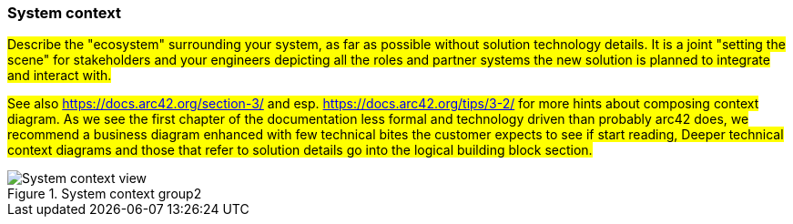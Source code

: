 === System context
#Describe the "ecosystem" surrounding your system, as far as possible without solution technology details.
It is a joint "setting the scene" for stakeholders and your engineers depicting all the roles and partner systems
the new solution is planned to integrate and interact with.#

#See also https://docs.arc42.org/section-3/ and esp. https://docs.arc42.org/tips/3-2/ for more hints about composing
context diagram. As we see the first chapter of the documentation less formal and technology driven than probably arc42
does, we recommend a business diagram enhanced with few technical bites the customer expects to see if start reading,
Deeper technical context diagrams and those that refer to solution details go into the logical building block section.#

.System context group2
image::context_en.drawio.svg[System context view]
